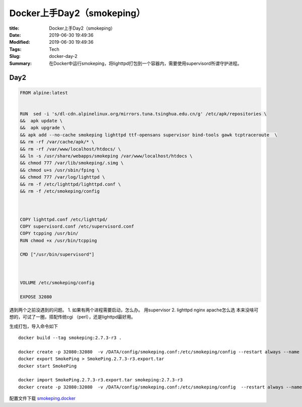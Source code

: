 Docker上手Day2（smokeping）
############################


:title: Docker上手Day2（smokeping）
:Date: 2019-06-30 19:49:36
:Modified: 2019-06-30 19:49:36
:Tags: Tech
:Slug: docker-day-2
:Summary: 在Docker中运行smokeping，将lighttpd打包到一个容器内，需要使用supervisord所谓守护进程。

Day2
========================

.. code:: dockerfile

   FROM alpine:latest


   RUN  sed -i 's/dl-cdn.alpinelinux.org/mirrors.tuna.tsinghua.edu.cn/g' /etc/apk/repositories \
   &&  apk update \
   &&  apk upgrade \ 
   && apk add --no-cache smokeping lighttpd ttf-opensans supervisor bind-tools gawk tcptraceroute  \
   && rm -rf /var/cache/apk/* \
   && rm -rf /var/www/localhost/htdocs/ \
   && ln -s /usr/share/webapps/smokeping /var/www/localhost/htdocs \
   && chmod 777 /var/lib/smokeping/.simg \
   && chmod u+s /usr/sbin/fping \
   && chmod 777 /var/log/lighttpd \
   && rm -f /etc/lighttpd/lighttpd.conf \
   && rm -f /etc/smokeping/config



   COPY lighttpd.conf /etc/lighttpd/
   COPY supervisord.conf /etc/supervisord.conf
   COPY tcpping /usr/bin/
   RUN chmod +x /usr/bin/tcpping

   CMD ["/usr/bin/supervisord"]



   VOLUME /etc/smokeping/config

   EXPOSE 32080

遇到两个之前没遇到的问题。 1. 如果有两个进程需要启动，怎么办。
用supervisor 2. lighttpd nginx apache怎么选
本来没啥可想的，可试了一圈，搭配传统cgi （perl），还是lighttpd最好用。

生成打包，导入命令如下

::

   docker build --tag smokeping:2.7.3-r3 .

   docker create -p 32080:32080  -v /DATA/config/smokeping.conf:/etc/smokeping/config --restart always --name SmokePing smokeping:2.7.3-r3
   docker export SmokePing > SmokePing.2.7.3-r3.export.tar
   docker start SmokePing

   docker import SmokePing.2.7.3-r3.export.tar smokeping:2.7.3-r3
   docker create -p 32080:32080  -v /DATA/config/smokeping.conf:/etc/smokeping/config  --restart always --name SmokePing smokeping:2.7.3-r3 /usr/bin/supervisord

配置文件下载
`smokeping.docker <{static}/zips/smokeping.docker.zip>`__
